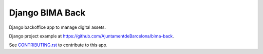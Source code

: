 ================
Django BIMA Back
================

Django backoffice app to manage digital assets.

Django project example at https://github.com/AjuntamentdeBarcelona/bima-back.

See `<CONTRIBUTING.rst>`_ to contribute to this app.
